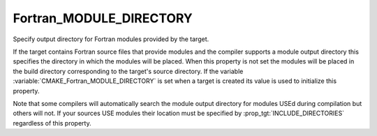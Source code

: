 Fortran_MODULE_DIRECTORY
------------------------

Specify output directory for Fortran modules provided by the target.

If the target contains Fortran source files that provide modules and
the compiler supports a module output directory this specifies the
directory in which the modules will be placed.  When this property is
not set the modules will be placed in the build directory
corresponding to the target's source directory.  If the variable
:variable:`CMAKE_Fortran_MODULE_DIRECTORY` is set when a target is created its
value is used to initialize this property.

Note that some compilers will automatically search the module output
directory for modules USEd during compilation but others will not.  If
your sources USE modules their location must be specified by
:prop_tgt:`INCLUDE_DIRECTORIES` regardless of this property.
